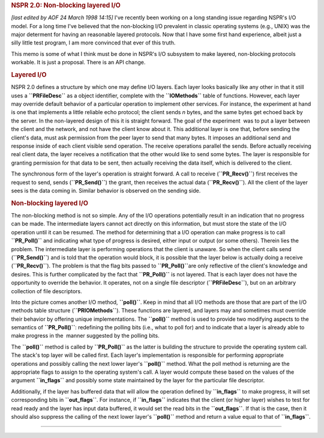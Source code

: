 .. rubric:: NSPR 2.0: Non-blocking layered I/O
   :name: nspr-2.0-non-blocking-layered-io

*[last edited by AOF 24 March 1998 14:15]*
I've recently been working on a long standing issue regarding NSPR's I/O
model. For a long time I've believed that the non-blocking I/O prevalent
in classic operating systems (e.g., UNIX) was the major determent for
having an reasonable layered protocols. Now that I have some first hand
experience, albeit just a silly little test program, I am more convinced
that ever of this truth.

This memo is some of what I think must be done in NSPR's I/O subsystem
to make layered, non-blocking protocols workable. It is just a proposal.
There is an API change.

.. rubric:: Layered I/O
   :name: layered-io

NSPR 2.0 defines a structure by which one may define I/O layers. Each
layer looks basically like any other in that it still uses a
**``PRFileDesc``** as a object identifier, complete with the
**``IOMethods``** table of functions. However, each layer may override
default behavior of a particular operation to implement other services.
For instance, the experiment at hand is one that implements a little
reliable echo protocol; the client sends *n* bytes, and the same bytes
get echoed back by the server. In the non-layered design of this it is
straight forward.
The goal of the experiment  was to put a layer between the client and
the network, and not have the client know about it. This additional
layer is one that, before sending the client's data, must ask permission
from the peer layer to send that many bytes. It imposes an additional
send and response inside of each client visible send operation. The
receive operations parallel the sends. Before actually receiving real
client data, the layer receives a notification that the other would like
to send some bytes. The layer is responsible for granting permission for
that data to be sent, then actually receiving the data itself, which is
delivered to the client.

The synchronous form of the layer's operation is straight forward. A
call to receive (**``PR_Recv()``**) first receives the request to send,
sends (**``PR_Send()``**) the grant, then receives the actual data
(**``PR_Recv()``**). All the client of the layer sees is the data coming
in. Similar behavior is observed on the sending side.

.. rubric:: Non-blocking layered I/O
   :name: non-blocking-layered-io

The non-blocking method is not so simple. Any of the I/O operations
potentially result in an indication that no progress can be made. The
intermediate layers cannot act directly on this information, but must
store the state of the I/O operation until it can be resumed. The method
for determining that a I/O operation can make progress is to call
**``PR_Poll()``** and indicating what type of progress is desired,
either input or output (or some others). Therein lies the problem.
The intermediate layer is performing operations that the client is
unaware. So when the client calls send (**``PR_Send()``**) and is told
that the operation would block, it is possible that the layer below is
actually doing a receive (**``PR_Recv()``**). The problem is that the
flag bits passed to **``PR_Poll()``**\ are only reflective of the
client's knowledge and desires. This is further complicated by the fact
that **``PR_Poll()``** is not layered. That is each layer does not have
the opportunity to override the behavior. It operates, not on a single
file descriptor (**``PRFileDesc``**), but on an arbitrary collection of
file descriptors.

Into the picture comes another I/O method, **``poll()``**. Keep in mind
that all I/O methods are those that are part of the I/O methods table
structure (**``PRIOMethods``**). These functions are layered, and layers
may and sometimes must override their behavior by offering unique
implementations. The **``poll()``** method is used to provide two
modifying aspects to the semantics of **``PR_Poll()``**: redefining the
polling bits (i.e., what to poll for) and to indicate that a layer is
already able to make progress in the  manner suggested by the polling
bits.

The **``poll()``** method is called by **``PR_Poll()``** as the latter
is building the structure to provide the operating system call. The
stack's top layer will be called first. Each layer's implementation is
responsible for performing appropriate operations and possibly calling
the next lower layer's **``poll()``** method.
What the poll method is returning are the appropriate flags to assign to
the operating system's call. A layer would compute these based on the
values of the argument **``in_flags``** and possibly some state
maintained by the layer for the particular file descriptor.

Additionally, if the layer has buffered data that will allow the
operation defined by **``in_flags``** to make progress, it will set
corresponding bits in **``out_flags``**. For instance, if
**``in_flags``** indicates that the client (or higher layer) wishes to
test for read ready and the layer has input data buffered, it would set
the read bits in the **``out_flags``**. If that is the case, then it
should also suppress the calling of the next lower layer's
**``poll()``** method and return a value equal to that of
**``in_flags``**.

--------------
